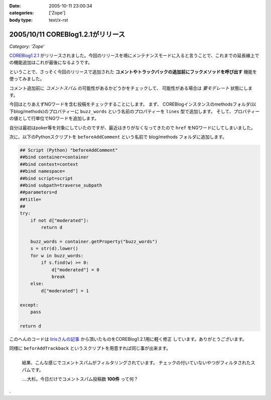 :date: 2005-10-11 23:00:34
:categories: ['Zope']
:body type: text/x-rst

==================================
2005/10/11 COREBlog1.2.1がリリース
==================================

*Category: 'Zope'*

`COREBlog1.2.1`_ がリリースされました。今回のリリースを境にメンテナンスモードに入ると言うことで、これまでの延長線上での機能追加はこれが最後になるようです。

ということで、さっそく今回のリリースで追加された **コメントやトラックバックの追加前にフックメソッドを呼び出す** 機能を使ってみました。


.. _`COREBlog1.2.1`: http://www.zope.org/Members/ats/COREBlog



.. :extend type: text/plain
.. :extend:

コメント追加前に *コメントスパム* の可能性があるかどうかをチェックして、
可能性がある場合は *要モデレート* 状態にします。

.. image:: images/coreblog_buzzwords/thumb?width=200
  :target: images/coreblog_buzzwords
  :align: right

今回はとりあえずNGワードを含む投稿をチェックすることにします。
まず、 COREBlogインスタンスのmethodsフォルダ(以下blog/methods)のプロパティーに
``buzz_words`` という名前のプロパティーを ``lines`` 型で追加します。
そして、プロパティーの値として行単位でNGワードを追加します。

自分は最初はpoker等を対象にしていたのですが、最近はきりがなくなってきたので ``href``
をNGワードにしてしまいました。

次に、以下のPythonスクリプトを ``beforeAddComment`` という名前で blog/methods
フォルダに追加します。

.. code-block:: python

    ## Script (Python) "beforeAddComment"
    ##bind container=container
    ##bind context=context
    ##bind namespace=
    ##bind script=script
    ##bind subpath=traverse_subpath
    ##parameters=d
    ##title=
    ##
    try:
        if not d["moderated"]:
            return d

        buzz_words = container.getProperty("buzz_words")
        s = str(d).lower()
        for w in buzz_words:
            if s.find(w) >= 0:
                d["moderated"] = 0
                break
        else:
            d["moderated"] = 1
    
    except:
        pass
    
    return d

このへんのコードは `lirisさんの記事`_ から頂いたものをCOREBlog1.2.1用に軽く修正
しています。ありがとうございます。

同様に ``beforAddTrackback`` というスクリプトを用意すれば同じ事が出来ます。


.. figure:: images/coreblog_spams/thumb?width=200
  :target: images/coreblog_spams
  :align: left

  結果、こんな感じでコメントスパムがフィルタリングされています。
  チェックの付いていないやつがフィルタされたスパムです。
  
  ‥‥大杉。今日だけでコメントスパム投稿数 **100件** って何？

.. class:: visualClear

.

.. _`lirisさんの記事`: http://www.liris.org/blog/626/





.. :comments:
.. :comment id: 2005-11-28.5215125905
.. :title: Re: COREBlog1.2.1がリリース
.. :author: setomits
.. :date: 2005-10-12 10:59:37
.. :email: 
.. :url: 
.. :body:
.. なるほど、 beforeAddComment はこうやって使うんですね。参考にさせてもらいます。
.. 
.. ところで d["moderated"] = 1 のとこの else のブロックのインデントがひとつ左にずれて見えるのは Safari だからかしらん。
.. 
.. 
.. :comments:
.. :comment id: 2005-11-28.5216275155
.. :title: Re: COREBlog1.2.1がリリース
.. :author: 清水川
.. :date: 2005-10-12 12:03:08
.. :email: 
.. :url: 
.. :body:
.. > ところで d["moderated"] = 1 のとこの else のブロックのインデントがひとつ左にずれて見えるのは Safari だからかしらん。
.. 
.. いえ、これはfor文に対するelseです。つまりfor文が回りきった場合のみ実行されてます。
.. 
.. でもよく考えるとbuzz_wordsに引っかからなかったら *放置* するのが正しい動作のような気が...。結果としてはelse節は無くても動作は同じですね(;-;
.. 
.. 
.. 
.. :comments:
.. :comment id: 2005-11-28.5217421897
.. :title: Re: COREBlog1.2.1がリリース
.. :author: setomits
.. :date: 2005-10-12 14:17:03
.. :email: 
.. :url: 
.. :body:
.. なるほど。
.. にあるあたりですね。
.. これまでこういう else の使い方をしたことがなかったので、ちょっとびっくりしました。
.. 
.. 
.. :comments:
.. :comment id: 2005-11-28.5218594889
.. :title: Re: COREBlog1.2.1がリリース
.. :author: shin
.. :date: 2005-10-13 12:49:10
.. :email: 
.. :url: 
.. :body:
.. はじめまして、shinと申します。plonifiedについて質問です。
.. COREBlog1.2 / COREBlog1.2.1 で
.. スキンをplonifiedに変更すると、
.. There is no setting in this skin.  
.. 確認すると、
.. Site Error
.. An error was encountered while publishing this resource. 
.. のエラーで、plonifiedスキン利用出来ないのですが。なぜでしょう。
.. defaultのスキンは、適用されます。
.. 
.. Apache/2.0.54 (Win32) DAV/2 mod_autoindex_color mod_ssl/2.0.54 OpenSSL/0.9.8 mod_jk2/2.0.4 PHP/5.0.4 SVN/1.2.3
.. 
.. Apache / zope 連携
.. 
.. Ploneバージョン概要
.. Plone 2.1, 
.. Zope (Zope 2.7.7-final, python 2.3.5, win32), 
.. 
.. 以上の件、宜しくお願い致します。
.. 
.. 
.. 
.. 
.. 
.. 
.. 
.. 
.. 
.. 
.. :comments:
.. :comment id: 2005-11-28.5219769054
.. :title: Re: COREBlog1.2.1がリリース
.. :author: 清水川
.. :date: 2005-10-13 15:10:03
.. :email: 
.. :url: 
.. :body:
.. plonifiedに変更したときに
..   「スキンの設定を編集してください。'(Blogのタイトル)'.」
..   There is no setting in this skin. 
.. と表示されるのは、plonifiedのskinに設定項目が無いためです。viewで表示すればちゃんとPloneに統合されて表示されませんか？
.. 
.. 表示されずに、後半にかかれているようなエラーが起きるのであれば、、、ちょっとわかりません。そこから先はここよりも、COREBlogかZopeのMLで聞かれるのが近道かも。
.. 
.. 
.. 
.. :Trackbacks:
.. :TrackbackID: 2005-11-28.5220920963
.. :title: コメントスパム弾き実験のまとめ
.. :BlogName: blogSetomits
.. :url: http://matatabi.homeip.net/blog/setomits/476
.. :date: 2005-11-28 00:48:42
.. :body:
.. これまで3度に渡って実験してきたコメントスパム弾き実験をまとめます。
.. 基本的には JavaScript
.. を無効にしている人にとっては、一旦有効にしてからリロードして...とめんどいし、そのハンドリングを考えるとめんどいので却下。
.. 具体的には時刻情報を埋め込んで、POSTされるときの時刻から許容できるずれ幅を超えていたらはねて...
